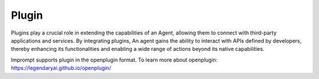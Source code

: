 =================
Plugin
=================

Plugins play a crucial role in extending the capabilities of an Agent, allowing them to connect with third-party applications and services. By integrating plugins, An agent gains the ability to interact with APIs defined by developers, thereby enhancing its functionalities and enabling a wide range of actions beyond its native capabilities.

Imprompt supports plugin in the openplugin format. To learn more about openplugin: https://legendaryai.github.io/openplugin/